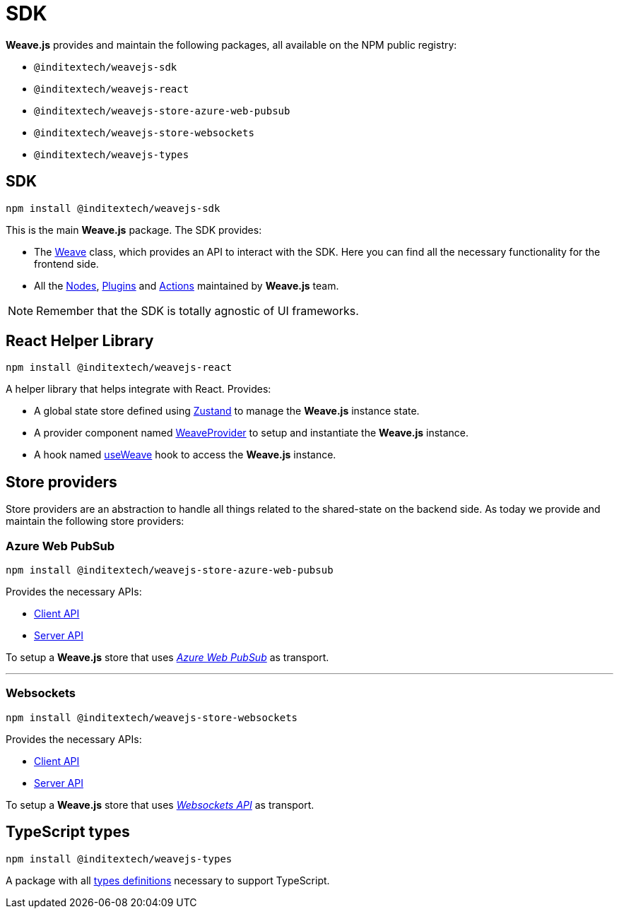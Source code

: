 = SDK

**Weave.js** provides and maintain the following packages, all available on the
NPM public registry:

* `@inditextech/weavejs-sdk`
* `@inditextech/weavejs-react`
* `@inditextech/weavejs-store-azure-web-pubsub`
* `@inditextech/weavejs-store-websockets`
* `@inditextech/weavejs-types`

== SDK

[source,shell]
----
npm install @inditextech/weavejs-sdk
----

This is the main **Weave.js** package. The SDK provides:

- The xref:sdk:weave.adoc[Weave] class, which provides an API to interact with the SDK.
Here you can find all the necessary functionality for the frontend side.
- All the xref:nodes:index.adoc[Nodes], xref:plugins:index.adoc[Plugins] and
xref:actions:index.adoc[Actions] maintained by **Weave.js** team.

[NOTE]
====
Remember that the SDK is totally agnostic of UI frameworks.
====

== React Helper Library

[source,shell]
----
npm install @inditextech/weavejs-react
----

A helper library that helps integrate with React. Provides:

* A global state store defined using https://zustand.docs.pmnd.rs/getting-started/introduction[Zustand]
to manage the **Weave.js** instance state.
* A provider component named xref:react:weave-provider.adoc[WeaveProvider] to setup
and instantiate the **Weave.js** instance.
* A hook named xref:react:use-weave.adoc[useWeave] hook to access the **Weave.js**
instance.

== Store providers

Store providers are an abstraction to handle all things related to the shared-state on
the backend side. As today we provide and maintain the following store providers:

=== Azure Web PubSub

[source,shell]
----
npm install @inditextech/weavejs-store-azure-web-pubsub
----

Provides the necessary APIs:

* xref:store-azure-web-pubsub:client.adoc[Client API]
* xref:store-azure-web-pubsub:server.adoc[Server API]

To setup a **Weave.js** store that uses https://azure.microsoft.com/en-us/products/web-pubsub[_Azure Web PubSub_]
as transport.

'''

=== Websockets

[source,shell]
----
npm install @inditextech/weavejs-store-websockets
----

Provides the necessary APIs:

* xref:store-websockets:client.adoc[Client API]
* xref:store-websockets:server.adoc[Server API] 

To setup a **Weave.js** store that uses https://developer.mozilla.org/en-US/docs/Web/API/WebSockets_API[_Websockets API_]
as transport.

== TypeScript types

[source,shell]
----
npm install @inditextech/weavejs-types
----

A package with all xref:types:index.adoc[types definitions] necessary to
support TypeScript.
